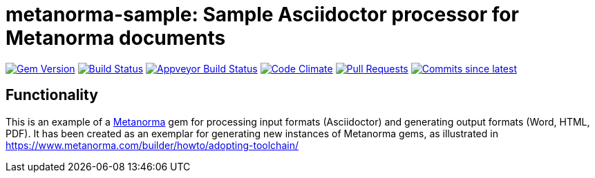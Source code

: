 = metanorma-sample: Sample Asciidoctor processor for Metanorma documents

image:https://img.shields.io/gem/v/metanorma-acme.svg["Gem Version", link="https://rubygems.org/gems/metanorma-acme"]
image:https://travis-ci.com/metanorma/metanorma-sample.svg["Build Status", link="https://travis-ci.com/metanorma/metanorma-sample"]
image:https://ci.appveyor.com/api/projects/status/k8092dp6r0g2fojv?svg=true["Appveyor Build Status", link="https://ci.appveyor.com/project/metanorma/metanorma-sample"]
image:https://codeclimate.com/github/metanorma/metanorma-sample/badges/gpa.svg["Code Climate", link="https://codeclimate.com/github/metanorma/metanorma-sample"]
image:https://img.shields.io/github/issues-pr-raw/metanorma/metanorma-sample.svg["Pull Requests", link="https://github.com/metanorma/metanorma-sample/pulls"]
image:https://img.shields.io/github/commits-since/metanorma/metanorma-sample/latest.svg["Commits since latest",link="https://github.com/metanorma/metanorma-sample/releases"]

== Functionality

This is an example of a https://github.com/metanorma/metanorma[Metanorma] gem for processing input formats (Asciidoctor) and generating output formats (Word, HTML, PDF). 
It has been created as an exemplar for generating new instances of Metanorma gems, as illustrated in https://www.metanorma.com/builder/howto/adopting-toolchain/

